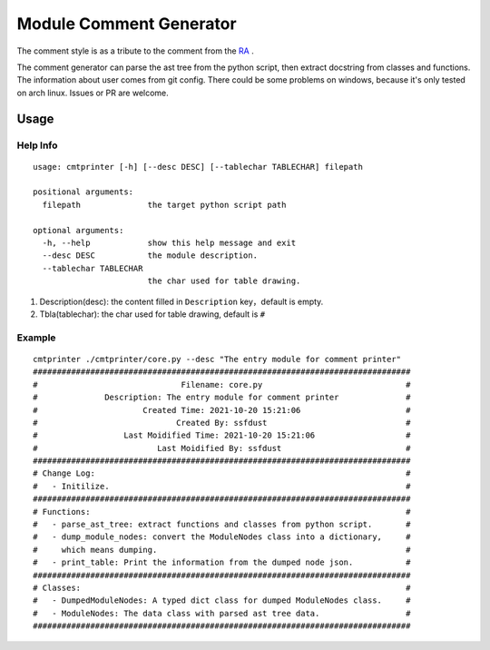 Module Comment Generator
============================

The comment style is as a tribute to the comment from the `RA
<https://github.com/electronicarts/CnC_Remastered_Collection/blob/master/REDALERT/2KEYFRAM.CPP>`_ .

The comment generator can parse the ast tree from the python script, then extract docstring from classes and functions. The information about user comes from git config. There could be some problems on windows, because it's only tested on arch linux. Issues or PR are welcome.

Usage
---------------------------
============
Help Info
============
::

    usage: cmtprinter [-h] [--desc DESC] [--tablechar TABLECHAR] filepath

    positional arguments:
      filepath              the target python script path

    optional arguments:
      -h, --help            show this help message and exit
      --desc DESC           the module description.
      --tablechar TABLECHAR
                            the char used for table drawing.

1. Description(desc): the content filled in ``Description`` key，default is empty.
2. Tbla(tablechar): the char used for table drawing, default is ``#``

============
Example
============
::

    cmtprinter ./cmtprinter/core.py --desc "The entry module for comment printer"
    ###############################################################################
    #                              Filename: core.py                              #
    #              Description: The entry module for comment printer              #
    #                      Created Time: 2021-10-20 15:21:06                      #
    #                             Created By: ssfdust                             #
    #                  Last Moidified Time: 2021-10-20 15:21:06                   #
    #                         Last Moidified By: ssfdust                          #
    ###############################################################################
    # Change Log:                                                                 #
    #   - Initilize.                                                              #
    ###############################################################################
    # Functions:                                                                  #
    #   - parse_ast_tree: extract functions and classes from python script.       #
    #   - dump_module_nodes: convert the ModuleNodes class into a dictionary,     #
    #     which means dumping.                                                    #
    #   - print_table: Print the information from the dumped node json.           #
    ###############################################################################
    # Classes:                                                                    #
    #   - DumpedModuleNodes: A typed dict class for dumped ModuleNodes class.     #
    #   - ModuleNodes: The data class with parsed ast tree data.                  #
    ###############################################################################
